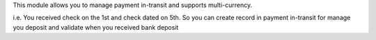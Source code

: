 This module allows you to manage payment in-transit and supports multi-currency.

i.e. You received check on the 1st and check dated on 5th.
So you can create record in payment in-transit for manage you deposit and
validate when you received bank deposit
